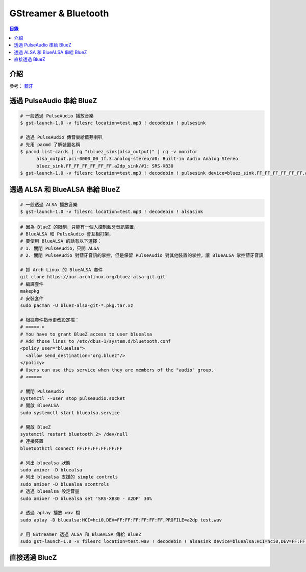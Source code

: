 ========================================
GStreamer & Bluetooth
========================================


.. contents:: 目錄


介紹
========================================

參考：
`藍牙 </multimedia/bluetooth>`_



透過 PulseAudio 串給 BlueZ
========================================

.. code-block:: sh

    # 一般透過 PulseAudio 播放音樂
    $ gst-launch-1.0 -v filesrc location=test.mp3 ! decodebin ! pulsesink

    # 透過 PulseAudio 傳音樂給藍芽喇叭
    # 先用 pacmd 了解裝置名稱
    $ pacmd list-cards | rg "(bluez_sink|alsa_output)" | rg -v monitor
          alsa_output.pci-0000_00_1f.3.analog-stereo/#0: Built-in Audio Analog Stereo
          bluez_sink.FF_FF_FF_FF_FF_FF.a2dp_sink/#1: SRS-XB30
    $ gst-launch-1.0 -v filesrc location=test.mp3 ! decodebin ! pulsesink device=bluez_sink.FF_FF_FF_FF_FF_FF.a2dp_sink



透過 ALSA 和 BlueALSA 串給 BlueZ
========================================

.. code-block:: sh

    # 一般透過 ALSA 播放音樂
    $ gst-launch-1.0 -v filesrc location=test.mp3 ! decodebin ! alsasink


.. code-block:: sh

    # 因為 BlueZ 的限制，只能有一個人控制藍牙音訊裝置，
    # BlueALSA 和 PulseAudio 會互相打架，
    # 要使用 BlueALSA 的話有以下選擇：
    # 1. 關閉 PulseAudio，只開 ALSA
    # 2. 關閉 PulseAudio 對藍牙音訊的掌控，但是保留 PulseAudio 對其他裝置的掌控，讓 BlueALSA 掌控藍牙音訊

    # 抓 Arch Linux 的 BlueALSA 套件
    git clone https://aur.archlinux.org/bluez-alsa-git.git
    # 編譯套件
    makepkg
    # 安裝套件
    sudo pacman -U bluez-alsa-git-*.pkg.tar.xz

    # 根據套件指示更改設定檔：
    # =====->
    # You have to grant BlueZ access to user bluealsa
    # Add those lines to /etc/dbus-1/system.d/bluetooth.conf
    <policy user="bluealsa">
      <allow send_destination="org.bluez"/>
    </policy>
    # Users can use this service when they are members of the "audio" group.
    # <=====

    # 關閉 PulseAudio
    systemctl --user stop pulseaudio.socket
    # 開啟 BlueALSA
    sudo systemctl start bluealsa.service

    # 開啟 BlueZ
    systemctl restart bluetooth 2> /dev/null
    # 連接裝置
    bluetoothctl connect FF:FF:FF:FF:FF:FF

    # 列出 bluealsa 狀態
    sudo amixer -D bluealsa
    # 列出 bluealsa 支援的 simple controls
    sudo amixer -D bluealsa scontrols
    # 透過 bluealsa 設定音量
    sudo amixer -D bluealsa set 'SRS-XB30 - A2DP' 30%

    # 透過 aplay 播放 wav 檔
    sudo aplay -D bluealsa:HCI=hci0,DEV=FF:FF:FF:FF:FF:FF,PROFILE=a2dp test.wav

    # 用 GStreamer 透過 ALSA 和 BlueALSA 傳給 BlueZ
    sudo gst-launch-1.0 -v filesrc location=test.wav ! decodebin ! alsasink device=bluealsa:HCI=hci0,DEV=FF:FF:FF:FF:FF:FF,PROFILE=a2dp



直接透過 BlueZ
========================================
